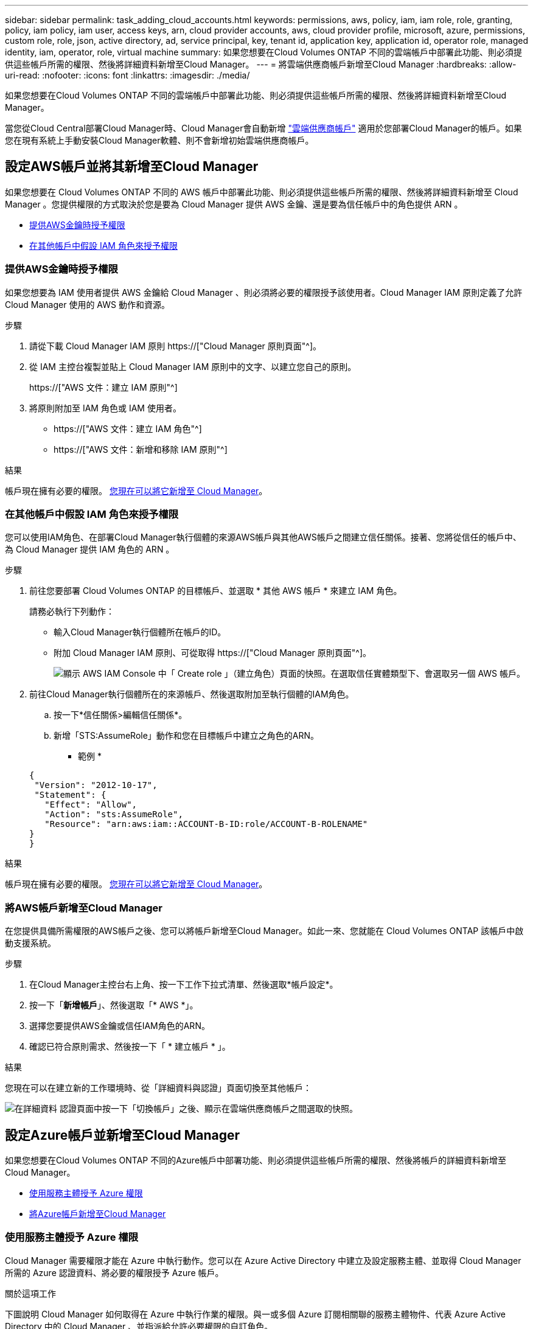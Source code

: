 ---
sidebar: sidebar 
permalink: task_adding_cloud_accounts.html 
keywords: permissions, aws, policy, iam, iam role, role, granting, policy, iam policy, iam user, access keys, arn, cloud provider accounts, aws, cloud provider profile, microsoft, azure, permissions, custom role, role, json, active directory, ad, service principal, key, tenant id, application key, application id, operator role, managed identity, iam, operator, role, virtual machine 
summary: 如果您想要在Cloud Volumes ONTAP 不同的雲端帳戶中部署此功能、則必須提供這些帳戶所需的權限、然後將詳細資料新增至Cloud Manager。 
---
= 將雲端供應商帳戶新增至Cloud Manager
:hardbreaks:
:allow-uri-read: 
:nofooter: 
:icons: font
:linkattrs: 
:imagesdir: ./media/


[role="lead"]
如果您想要在Cloud Volumes ONTAP 不同的雲端帳戶中部署此功能、則必須提供這些帳戶所需的權限、然後將詳細資料新增至Cloud Manager。

當您從Cloud Central部署Cloud Manager時、Cloud Manager會自動新增 link:concept_accounts_and_permissions.html["雲端供應商帳戶"] 適用於您部署Cloud Manager的帳戶。如果您在現有系統上手動安裝Cloud Manager軟體、則不會新增初始雲端供應商帳戶。



== 設定AWS帳戶並將其新增至Cloud Manager

如果您想要在 Cloud Volumes ONTAP 不同的 AWS 帳戶中部署此功能、則必須提供這些帳戶所需的權限、然後將詳細資料新增至 Cloud Manager 。您提供權限的方式取決於您是要為 Cloud Manager 提供 AWS 金鑰、還是要為信任帳戶中的角色提供 ARN 。

* <<提供AWS金鑰時授予權限>>
* <<在其他帳戶中假設 IAM 角色來授予權限>>




=== 提供AWS金鑰時授予權限

如果您想要為 IAM 使用者提供 AWS 金鑰給 Cloud Manager 、則必須將必要的權限授予該使用者。Cloud Manager IAM 原則定義了允許 Cloud Manager 使用的 AWS 動作和資源。

.步驟
. 請從下載 Cloud Manager IAM 原則 https://["Cloud Manager 原則頁面"^]。
. 從 IAM 主控台複製並貼上 Cloud Manager IAM 原則中的文字、以建立您自己的原則。
+
https://["AWS 文件：建立 IAM 原則"^]

. 將原則附加至 IAM 角色或 IAM 使用者。
+
** https://["AWS 文件：建立 IAM 角色"^]
** https://["AWS 文件：新增和移除 IAM 原則"^]




.結果
帳戶現在擁有必要的權限。 <<將AWS帳戶新增至Cloud Manager,您現在可以將它新增至 Cloud Manager>>。



=== 在其他帳戶中假設 IAM 角色來授予權限

您可以使用IAM角色、在部署Cloud Manager執行個體的來源AWS帳戶與其他AWS帳戶之間建立信任關係。接著、您將從信任的帳戶中、為 Cloud Manager 提供 IAM 角色的 ARN 。

.步驟
. 前往您要部署 Cloud Volumes ONTAP 的目標帳戶、並選取 * 其他 AWS 帳戶 * 來建立 IAM 角色。
+
請務必執行下列動作：

+
** 輸入Cloud Manager執行個體所在帳戶的ID。
** 附加 Cloud Manager IAM 原則、可從取得 https://["Cloud Manager 原則頁面"^]。
+
image:screenshot_iam_create_role.gif["顯示 AWS IAM Console 中「 Create role 」（建立角色）頁面的快照。在選取信任實體類型下、會選取另一個 AWS 帳戶。"]



. 前往Cloud Manager執行個體所在的來源帳戶、然後選取附加至執行個體的IAM角色。
+
.. 按一下*信任關係>編輯信任關係*。
.. 新增「STS:AssumeRole」動作和您在目標帳戶中建立之角色的ARN。
+
* 範例 *

+
[source, json]
----
{
 "Version": "2012-10-17",
 "Statement": {
   "Effect": "Allow",
   "Action": "sts:AssumeRole",
   "Resource": "arn:aws:iam::ACCOUNT-B-ID:role/ACCOUNT-B-ROLENAME"
}
}
----




.結果
帳戶現在擁有必要的權限。 <<將AWS帳戶新增至Cloud Manager,您現在可以將它新增至 Cloud Manager>>。



=== 將AWS帳戶新增至Cloud Manager

在您提供具備所需權限的AWS帳戶之後、您可以將帳戶新增至Cloud Manager。如此一來、您就能在 Cloud Volumes ONTAP 該帳戶中啟動支援系統。

.步驟
. 在Cloud Manager主控台右上角、按一下工作下拉式清單、然後選取*帳戶設定*。
. 按一下「*新增帳戶*」、然後選取「* AWS *」。
. 選擇您要提供AWS金鑰或信任IAM角色的ARN。
. 確認已符合原則需求、然後按一下「 * 建立帳戶 * 」。


.結果
您現在可以在建立新的工作環境時、從「詳細資料與認證」頁面切換至其他帳戶：

image:screenshot_accounts_switch_aws.gif["在詳細資料  認證頁面中按一下「切換帳戶」之後、顯示在雲端供應商帳戶之間選取的快照。"]



== 設定Azure帳戶並新增至Cloud Manager

如果您想要在Cloud Volumes ONTAP 不同的Azure帳戶中部署功能、則必須提供這些帳戶所需的權限、然後將帳戶的詳細資料新增至Cloud Manager。

* <<使用服務主體授予 Azure 權限>>
* <<將Azure帳戶新增至Cloud Manager>>




=== 使用服務主體授予 Azure 權限

Cloud Manager 需要權限才能在 Azure 中執行動作。您可以在 Azure Active Directory 中建立及設定服務主體、並取得 Cloud Manager 所需的 Azure 認證資料、將必要的權限授予 Azure 帳戶。

.關於這項工作
下圖說明 Cloud Manager 如何取得在 Azure 中執行作業的權限。與一或多個 Azure 訂閱相關聯的服務主體物件、代表 Azure Active Directory 中的 Cloud Manager 、並指派給允許必要權限的自訂角色。

image:diagram_azure_authentication.png["概念性映像顯示 Cloud Manager 在進行 API 呼叫之前、先從 Azure Active Directory 取得驗證與授權。在 Active Directory 中、 Cloud Manager 操作員角色定義權限。它與一或多個 Azure 訂閱以及代表 Cloud Manger 應用程式的服務主要物件相關聯。"]


NOTE: 下列步驟使用新的Azure入口網站。如果您遇到任何問題、請使用Azure經典入口網站。

.步驟
. <<以所需的Cloud Manager權限建立自訂角色,以所需的Cloud Manager權限建立自訂角色>>。
. <<建立Active Directory服務主體,建立Active Directory服務主體>>。
. <<將Cloud Manager營運者角色指派給服務主管,將自訂的Cloud Manager營運者角色指派給服務主管>>。




==== 以所需的Cloud Manager權限建立自訂角色

需要自訂角色、才能為Cloud Manager提供在Cloud Volumes ONTAP Azure中啟動及管理功能所需的權限。

.步驟
. 下載 https://["Cloud Manager Azure 原則"^]。
. 將 Azure 訂閱 ID 新增至可指派的範圍、以修改 Json 檔案。
+
您應該為使用者建立 Cloud Volumes ONTAP 的各個 Azure 訂閱新增 ID 。

+
* 範例 *

+
[source, json]
----
"AssignableScopes": [
"/subscriptions/d333af45-0d07-4154-943d-c25fbzzzzzzz",
"/subscriptions/54b91999-b3e6-4599-908e-416e0zzzzzzz",
"/subscriptions/398e471c-3b42-4ae7-9b59-ce5bbzzzzzzz"
----
. 使用 Json 檔案在 Azure 中建立自訂角色。
+
下列範例說明如何使用 Azure CLI 2.0 建立自訂角色：

+
* AZ角色定義建立：-role定義C：\Policy_for_cove_Manager_Azure _3.6.1.json*



.結果
現在您應該擁有名為OnCommand 「Cloud Manager操作者」的自訂角色。



==== 建立Active Directory服務主體

您必須建立Active Directory服務主體、Cloud Manager才能與Azure Active Directory進行驗證。

.開始之前
您必須擁有Azure中適當的權限、才能建立Active Directory應用程式、並將應用程式指派給角色。如需詳細資訊、請參閱 https://["Microsoft Azure說明文件：使用入口網站建立可存取資源的Active Directory應用程式和服務主體"^]。

.步驟
. 從 Azure 入口網站開啟 * Azure Active Directory * 服務。
+
image:screenshot_azure_ad.gif["顯示 Microsoft Azure 中的 Active Directory 服務。"]

. 在功能表中、按一下*應用程式註冊（舊版）*。
. 建立服務主體：
+
.. 按一下「*新增應用程式登錄*」。
.. 輸入應用程式名稱、保留*網路應用程式/ API*選取狀態、然後輸入任何URL、例如 http://[]
.. 按一下「 * 建立 * 」。


. 修改應用程式以新增所需的權限：
+
.. 選取建立的應用程式。
.. 按一下「設定」下的*必要權限*、然後按一下「*新增*」。
+
image:screenshot_azure_ad_permissions.gif["顯示Microsoft Azure中Active Directory應用程式的設定、並強調新增API存取所需權限的選項。"]

.. 按一下「*選取API*」、選取「* Windows Azure服務管理API*」、然後按一下「*選取*」。
+
image:screenshot_azure_ad_api.gif["顯示在Microsoft Azure中新增API存取Active Directory應用程式時要選擇的API。API是Windows Azure服務管理API。"]

.. 按一下「*以組織使用者身分存取Azure服務管理*」、按一下「*選取*」、然後按一下「*完成*」。


. 建立服務主體的金鑰：
+
.. 在「設定」下、按一下「*金鑰*」。
.. 輸入說明、選取持續時間、然後按一下*「儲存*」。
.. 複製金鑰值。
+
將雲端供應商帳戶新增至Cloud Manager時、您必須輸入主要值。

.. 按一下「*內容*」、然後複製服務主體的應用程式ID。
+
與主要價值類似、將雲端供應商帳戶新增至Cloud Manager時、您必須在Cloud Manager中輸入應用程式ID。

+
image:screenshot_azure_ad_app_id.gif["顯示Azure Active Directory服務主體的應用程式ID。"]



. 取得組織的Active Directory租戶ID：
+
.. 在Active Directory功能表中、按一下*內容*。
.. 複製目錄ID。
+
image:screenshot_azure_ad_id.gif["顯示Azure入口網站中的Active Directory內容、以及您需要複製的目錄ID。"]

+
如同應用程式ID和應用程式金鑰、您必須在將雲端供應商帳戶新增至Cloud Manager時輸入Active Directory租戶ID。





.結果
您現在應該擁有Active Directory服務主體、而且應該已經複製應用程式ID、應用程式金鑰和Active Directory租戶ID。新增雲端供應商帳戶時、您必須在Cloud Manager中輸入此資訊。



==== 將Cloud Manager營運者角色指派給服務主管

您必須將服務主體繫結至一或多個Azure訂閱、並指派Cloud Manager營運者角色給它、以便Cloud Manager在Azure中擁有權限。

.關於這項工作
如果您想要從 Cloud Volumes ONTAP 多個 Azure 訂閱中部署支援功能、則必須將服務授權對象繫結至每個訂閱項目。Cloud Manager 可讓您選擇部署 Cloud Volumes ONTAP 時要使用的訂閱。

.步驟
. 從Azure入口網站、在左窗格中選取*訂閱*。
. 選取訂閱。
. 按一下「*存取控制（IAM）*」、然後按一下「*新增*」。
. 選擇* OnCommand 《Cloud Manager operator*》角色。
. 搜尋應用程式名稱（您無法透過捲動在清單中找到）。
. 選取應用程式、按一下*選取*、然後按一下*確定*。


.結果
Cloud Manager的服務主體現在擁有必要的Azure權限。



=== 將Azure帳戶新增至Cloud Manager

在您提供Azure帳戶所需的權限之後、即可將帳戶新增至Cloud Manager。如此一來、您就能在 Cloud Volumes ONTAP 該帳戶中啟動支援系統。

.步驟
. 在Cloud Manager主控台右上角、按一下工作下拉式清單、然後選取*帳戶設定*。
. 按一下*「Add New Account*（新增帳戶）」*、然後選取*「Microsoft Azure *（Microsoft Azure
. 輸入Azure Active Directory服務主體的相關資訊、以授予必要的權限。
. 確認已符合原則需求、然後按一下「 * 建立帳戶 * 」。


.結果
您現在可以在建立新的工作環境時、從「詳細資料與認證」頁面切換至其他帳戶：

image:screenshot_accounts_switch_azure.gif["在詳細資料  認證頁面中按一下「切換帳戶」之後、顯示在雲端供應商帳戶之間選取的快照。"]



== 將額外的 Azure 訂閱與託管身分識別建立關聯

Cloud Manager可讓您選擇要部署Cloud Volumes ONTAP 的Azure帳戶和訂閱。除非您建立關聯、否則您無法為託管身分識別設定檔選取不同的 Azure 訂閱 https://["託管身分識別"^] 這些訂閱。

.關於這項工作
託管身分識別為初始身分識別 link:concept_accounts_and_permissions.html["雲端供應商帳戶"] 當您從NetApp Cloud Central部署Cloud Manager時、當您部署Cloud Manager時、Cloud Central建立OnCommand 了「不再只是做為運算子的解決方案」角色、並將其指派給Cloud Manager虛擬機器。

.步驟
. 登入 Azure 入口網站。
. 開啟 * 「訂閱」 * 服務、然後選取您要在其中部署 Cloud Volumes ONTAP 的訂閱。
. 按一下 * 存取控制（ IAM ） * 。
+
.. 按一下「 * 新增 * > * 新增角色指派 * 」、然後新增權限：
+
*** 選擇* OnCommand 《Cloud Manager operator*》角色。
+

NOTE: 中提供的預設名稱為「Cloud Manager操作員」OnCommand https://["Cloud Manager 原則"]。如果您為角色選擇不同的名稱、請改為選取該名稱。

*** 指派 * 虛擬機器 * 的存取權。
*** 選取建立Cloud Manager虛擬機器的訂閱。
*** 選取Cloud Manager虛擬機器。
*** 按一下「 * 儲存 * 」。




. 請重複這些步驟以取得額外訂閱內容。


.結果
當您建立新的工作環境時、現在應該能夠從多個 Azure 訂閱中選取託管身分識別設定檔。

image:screenshot_accounts_switch_azure_subscription.gif["此螢幕快照顯示選取 Microsoft Azure Provider 帳戶時、可選擇多個 Azure 訂閱。"]
